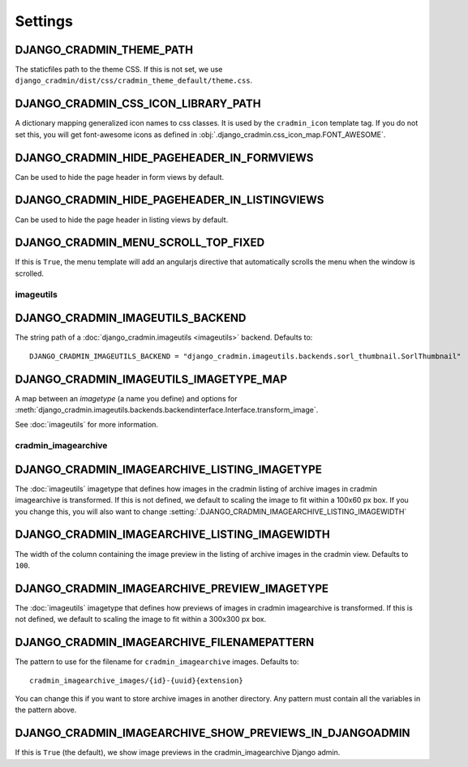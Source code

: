 ########
Settings
########

.. setting:: DJANGO_CRADMIN_THEME_PATH

DJANGO_CRADMIN_THEME_PATH
=========================
The staticfiles path to the theme CSS. If this is not
set, we use ``django_cradmin/dist/css/cradmin_theme_default/theme.css``.


.. setting::  DJANGO_CRADMIN_CSS_ICON_LIBRARY_PATH

DJANGO_CRADMIN_CSS_ICON_LIBRARY_PATH
====================================
A dictionary mapping generalized icon names to css classes.
It is used by the ``cradmin_icon`` template tag. If you do
not set this, you will get font-awesome icons as defined
in :obj:`.django_cradmin.css_icon_map.FONT_AWESOME`.

.. seealso:: :ref:`cradmin_icon_tags` and :issue:`43`.


.. setting:: DJANGO_CRADMIN_HIDE_PAGEHEADER_IN_FORMVIEWS

DJANGO_CRADMIN_HIDE_PAGEHEADER_IN_FORMVIEWS
===========================================
Can be used to hide the page header in form views by default.


.. setting:: DJANGO_CRADMIN_HIDE_PAGEHEADER_IN_LISTINGVIEWS

DJANGO_CRADMIN_HIDE_PAGEHEADER_IN_LISTINGVIEWS
==============================================
Can be used to hide the page header in listing views by default.


.. setting:: DJANGO_CRADMIN_MENU_SCROLL_TOP_FIXED

DJANGO_CRADMIN_MENU_SCROLL_TOP_FIXED
====================================

If this is ``True``, the menu template will add an angularjs directive that
automatically scrolls the menu when the window is scrolled.




**********
imageutils
**********

.. setting:: DJANGO_CRADMIN_IMAGEUTILS_BACKEND

DJANGO_CRADMIN_IMAGEUTILS_BACKEND
=================================
The string path of a :doc:`django_cradmin.imageutils <imageutils>` backend.
Defaults to::

    DJANGO_CRADMIN_IMAGEUTILS_BACKEND = "django_cradmin.imageutils.backends.sorl_thumbnail.SorlThumbnail"


.. setting:: DJANGO_CRADMIN_IMAGEUTILS_IMAGETYPE_MAP

DJANGO_CRADMIN_IMAGEUTILS_IMAGETYPE_MAP
=======================================
A map between an *imagetype* (a name you define) and
options for :meth:`django_cradmin.imageutils.backends.backendinterface.Interface.transform_image`.

See :doc:`imageutils` for more information.


********************
cradmin_imagearchive
********************


.. setting:: DJANGO_CRADMIN_IMAGEARCHIVE_LISTING_IMAGETYPE

DJANGO_CRADMIN_IMAGEARCHIVE_LISTING_IMAGETYPE
=============================================
The :doc:`imageutils` imagetype that defines how images in the
cradmin listing of archive images in cradmin imagearchive is transformed.
If this is not defined, we default to scaling the image to fit within
a 100x60 px box. If you you change this, you will also want to
change :setting:`.DJANGO_CRADMIN_IMAGEARCHIVE_LISTING_IMAGEWIDTH`


.. setting:: DJANGO_CRADMIN_IMAGEARCHIVE_LISTING_IMAGEWIDTH

DJANGO_CRADMIN_IMAGEARCHIVE_LISTING_IMAGEWIDTH
==============================================
The width of the column containing the image preview in the listing
of archive images in the cradmin view. Defaults to ``100``.


.. setting:: DJANGO_CRADMIN_IMAGEARCHIVE_PREVIEW_IMAGETYPE

DJANGO_CRADMIN_IMAGEARCHIVE_PREVIEW_IMAGETYPE
=============================================
The :doc:`imageutils` imagetype that defines how previews of images
in cradmin imagearchive is transformed. If this is not defined, we default
to scaling the image to fit within a 300x300 px box.


.. setting:: DJANGO_CRADMIN_IMAGEARCHIVE_FILENAMEPATTERN

DJANGO_CRADMIN_IMAGEARCHIVE_FILENAMEPATTERN
===========================================
The pattern to use for the filename for ``cradmin_imagearchive`` images. Defaults
to::

    cradmin_imagearchive_images/{id}-{uuid}{extension}

You can change this if you want to store archive images in another directory.
Any pattern must contain all the variables in the pattern above.


.. setting:: DJANGO_CRADMIN_IMAGEARCHIVE_SHOW_PREVIEWS_IN_DJANGOADMIN

DJANGO_CRADMIN_IMAGEARCHIVE_SHOW_PREVIEWS_IN_DJANGOADMIN
========================================================
If this is ``True`` (the default), we show image previews
in the cradmin_imagearchive Django admin.
